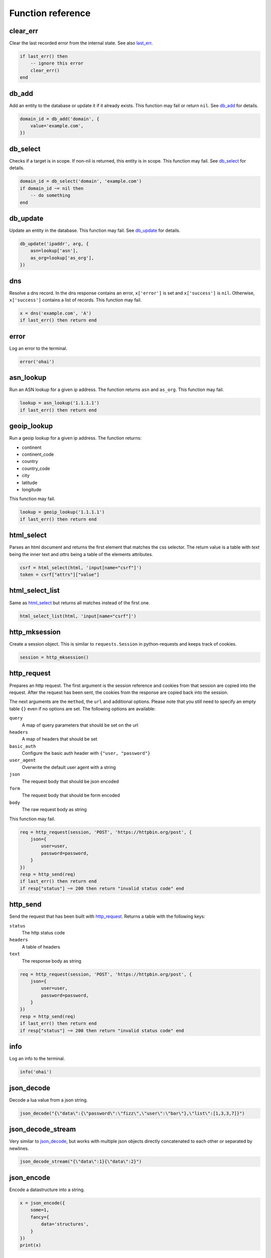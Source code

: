 Function reference
==================

clear_err
---------

Clear the last recorded error from the internal state. See also last_err_.

.. code-block:: lua

    if last_err() then
        -- ignore this error
        clear_err()
    end

db_add
------

Add an entity to the database or update it if it already exists. This function
may fail or return ``nil``. See `db_add <database.html#db-add>`__ for details.

.. code-block:: lua

    domain_id = db_add('domain', {
        value='example.com',
    })

db_select
---------

Checks if a target is in scope. If non-nil is returned, this entity is in
scope. This function may fail. See `db_select <database.html#db-select>`__ for
details.

.. code-block:: lua

    domain_id = db_select('domain', 'example.com')
    if domain_id ~= nil then
        -- do something
    end

db_update
---------

Update an entity in the database. This function may fail. See `db_update
<database.html#db-update>`__ for details.

.. code-block:: lua

    db_update('ipaddr', arg, {
        asn=lookup['asn'],
        as_org=lookup['as_org'],
    })

dns
---

Resolve a dns record. In the dns response contains an error, ``x['error']`` is
set and ``x['success']`` is ``nil``. Otherwise, ``x['success']`` contains a
list of records. This function may fail.

.. code-block:: lua

    x = dns('example.com', 'A')
    if last_err() then return end

error
-----

Log an error to the terminal.

.. code-block:: lua

    error('ohai')

asn_lookup
----------

Run an ASN lookup for a given ip address. The function returns ``asn`` and
``as_org``. This function may fail.

.. code-block:: lua

    lookup = asn_lookup('1.1.1.1')
    if last_err() then return end

geoip_lookup
------------

Run a geoip lookup for a given ip address. The function returns:

- continent
- continent_code
- country
- country_code
- city
- latitude
- longitude

This function may fail.

.. code-block:: lua

    lookup = geoip_lookup('1.1.1.1')
    if last_err() then return end

html_select
-----------

Parses an html document and returns the first element that matches the css
selector. The return value is a table with `text` being the inner text and
`attrs` being a table of the elements attributes.

.. code-block:: lua

    csrf = html_select(html, 'input[name="csrf"]')
    token = csrf["attrs"]["value"]

html_select_list
----------------

Same as html_select_ but returns all matches instead of the first one.

.. code-block:: lua

    html_select_list(html, 'input[name="csrf"]')

http_mksession
--------------

Create a session object. This is similar to ``requests.Session`` in
python-requests and keeps track of cookies.

.. code-block:: lua

    session = http_mksession()

http_request
------------

Prepares an http request. The first argument is the session reference and
cookies from that session are copied into the request. After the request has
been sent, the cookies from the response are copied back into the session.

The next arguments are the ``method``, the ``url`` and additional options.
Please note that you still need to specify an empty table ``{}`` even if no
options are set. The following options are available:

``query``
  A map of query parameters that should be set on the url
``headers``
  A map of headers that should be set
``basic_auth``
  Configure the basic auth header with ``{"user, "password"}``
``user_agent``
  Overwrite the default user agent with a string
``json``
  The request body that should be json encoded
``form``
  The request body that should be form encoded
``body``
  The raw request body as string

This function may fail.

.. code-block:: lua

    req = http_request(session, 'POST', 'https://httpbin.org/post', {
        json={
            user=user,
            password=password,
        }
    })
    resp = http_send(req)
    if last_err() then return end
    if resp["status"] ~= 200 then return "invalid status code" end

http_send
---------

Send the request that has been built with http_request_. Returns a table with
the following keys:

``status``
  The http status code
``headers``
  A table of headers
``text``
  The response body as string

.. code-block:: lua

    req = http_request(session, 'POST', 'https://httpbin.org/post', {
        json={
            user=user,
            password=password,
        }
    })
    resp = http_send(req)
    if last_err() then return end
    if resp["status"] ~= 200 then return "invalid status code" end

info
----

Log an info to the terminal.

.. code-block:: lua

    info('ohai')

json_decode
-----------

Decode a lua value from a json string.

.. code-block:: lua

    json_decode("{\"data\":{\"password\":\"fizz\",\"user\":\"bar\"},\"list\":[1,3,3,7]}")

json_decode_stream
------------------

Very similar to json_decode_, but works with multiple json objects directly
concatenated to each other or separated by newlines.

.. code-block:: lua

    json_decode_stream("{\"data\":1}{\"data\":2}")

json_encode
-----------

Encode a datastructure into a string.

.. code-block:: lua

    x = json_encode({
        some=1,
        fancy={
            data='structures',
        }
    })
    print(x)

last_err
--------

Returns infos about the last error we've observed, if any. Returns ``nil`` otherwise.

.. code-block:: lua

    if last_err() then
        -- Something went wrong, abort
        return
    end

pgp_pubkey
----------

Same as pgp_pubkey_armored_, but without the unarmor step.

pgp_pubkey_armored
------------------

Extract uids out of a rfc 4880 pgp public key. This function may fail.

.. code-block:: lua

    key = pgp_pubkey_armored([===[
    -----BEGIN PGP PUBLIC KEY BLOCK-----
    Version: GnuPG v2

    mQENBFu6q90BCADgD7Q9aH5683yt7hzPktDkAUNAZJHwYhUNeyGK43frPyDRWQmq
    N+oXTfiYWLQN+d7KNBTnF9uwyBdaLM7SH44lLNYo8W09mVM2eK+wt19uf5HYNgAE
    8la45QLo/ce9CQVe1a4oXNWq6l0FOY7M+wLe+G2wMwz8RXGgwd/qQp4/PB5YpUhx
    nAnzClxvwymrL6BQXsRcKSMSD5bIzIv95n105CvW5Hql7JR9zgOR+gHqVOH8HBUc
    ZxMumrTM6aKLgAhgM8Sn36gCFOfjlG1b1OFLZhUtgro/nnEOmAurRsCZy8M5h8QM
    FpZChIH8kgHs90F/CCvGjMq3qvWcH8ZsPUizABEBAAG0NUhhbnMgQWNrZXIgKGV4
    YW1wbGUgY29tbWVudCkgPGhhbnMuYWNrZXJAZXhhbXBsZS5jb20+iQFOBBMBCAA4
    FiEEyzeO1eEwbB03hcqBM00IodGdlj8FAlu6q90CGwMFCwkIBwIGFQgJCgsCBBYC
    AwECHgECF4AACgkQM00IodGdlj/AJQgAjmk+iP5b7Jt7+f+lU4Oprlf3f3DG/uh5
    Ge6MjV7cvtxlhZJRD5hxGt9RwwnEp61TBSbrem288pM89ilQfTNe0wUr9OzwWzh/
    8Ngl5iWnD2ah3Mpi5R1V/YMNf2cnwVjqNvfkRHdNc43pZOkC2GoiTUn0QY0UBpOW
    ZMN3//ANi6ZtiK/L0IZQND/gKvOzu/4tfaJeBl26T3cVYj53p3G3jhlb92vVa8SR
    uL3S3bzd1h5snDgU1uXHmNHGbhkEc4KUneQ0V9/bdZrg6OzFAfM1ghgfoId+YpQH
    er9L26ISL3QF58wdEXfIdHYEmMlANjBMO2cUlQXgONuCgkMuY7GBmrkBDQRbuqvd
    AQgA41jqCumCxYV0NdSYNnTSSDRyd69dOUYCAPT80iZ739s7KKJS9X9KVfGmDjfi
    u2RcfR/KYj53HoyOm4Pm/+ONN8De4ktzXpIpJxGC+O8NBvd9vkboAS6qnCjK7KVE
    r91ymxxVKp2dzZvVfpIjWVZR5i2EAvS5vw8UK4gL8ALH+S9leJFZrQWcgyoJOJzH
    Rzr9pesX2HvdgcNG1O6QUArlsnsTnqpi/hu7tQa8tifBpWDeArOA23Y2DgeehdDF
    lSU/8KD4J+AkFrWWlcTaMsvSChXQkCHEMRIcSOfXtdpX5KJSE7UBQdD1opm+mR79
    VeHnuJAAVZZtUZmJA7pjdKykYQARAQABiQE2BBgBCAAgFiEEyzeO1eEwbB03hcqB
    M00IodGdlj8FAlu6q90CGwwACgkQM00IodGdlj8bMAf+Lq3Qive4vcrCTT4IgvVj
    arOACdcbtt5RhVBTimT19rDWNH+m+PfPjo3FSlBj5cm70KAXUS2LBFFxhakTZ/Mq
    cQroWZpVbBxj4kipEVVJZFdUZQaDERJql0xYGOQrNMQ4JGqJ84BRrtOExjSqo41K
    hAhNe+bwPGH9/Igiixc4tH07xa7TOy4MyJv/6gpbHy/lW1hqpCAgM5fT/im5/6QF
    k0tED6vIuc54IWiOmwCnjZiQnJ8uCwEu+cuJ5Exwy9CNERLp5v0y4eG+0E+at9j/
    macOg39qf09t53pTqe9dWv5NIi319TeBsKZ2lb0crrQjsbHqk0DAUwgQuoANqLku
    vA==
    =kRIv
    -----END PGP PUBLIC KEY BLOCK-----
    ]===])

    if last_err() then return end
    print(key)

print
-----

Write something directly to the terminal.

.. code-block:: lua

    print({
        some=1,
        fancy={
            data='structures',
        }
    })

.. warning::
   This function writes directly to the terminal and can interfere with other
   terminal features. This function should be used during development only.

psl_domain_from_dns_name
------------------------

Returns the parent domain according to the public suffix list. For
``www.a.b.c.d.example.com`` this is going to be ``example.com``.

.. code-block:: lua

    domain = psl_domain_from_dns_name('www.a.b.c.d.example.com')
    print(domain == 'example.com')

regex_find
----------

Apply a regex to some text. Returns ``nil`` if the regex didn't match and the
capture groups if it did.

.. code-block:: lua

    m = regex_find(".(.)", "abcdef")

    if m == nil then
        print('No captures')
    end

    print(m[1] == 'ab')
    print(m[2] == 'b')

regex_find_all
--------------

Same as regex_find_, but returns all matches.

.. code-block:: lua

    m = regex_find_all(".(.)", "abcdef")

    print(m[1][1] == 'ab')
    print(m[1][2] == 'b')
    print(m[2][1] == 'cd')
    print(m[2][2] == 'd')
    print(m[3][1] == 'ef')
    print(m[3][2] == 'f')

sleep
-----

Pause the current program for the specified number of seconds. This is usually
only used for debugging.

.. code-block:: lua

    sleep(1)

status
------

Update the label of the progress indicator.

.. code-block:: lua

    status('ohai')

url_join
--------

Join a relative link to an absolute link. If both links are absolute we just
return the first one:

.. code-block:: lua

    x = url_join('https://example.com/x', '/foo')
    print(x == 'https://example.com/foo')

    x = url_join('https://example.com/x', 'https://github.com/')
    print(x == 'https://github.com/')

url_parse
---------

Parse a url into its components. The following components are returned:

- scheme
- host
- port
- path
- query
- fragment
- params

.. code-block:: lua

    url = url_parse("https://example.com")
    print(url['scheme'] == 'https')
    print(url['host'] == 'example.com')
    print(url['path'] == '/')

utf8_decode
-----------

Decodes a list of bytes/numbers into a string. This function might fail.

.. code-block:: lua

    x = utf8_decode({65, 65, 65, 65})
    if last_err() then return end
    print(x == 'AAAA')

x509_parse_pem
--------------

Parse a pem encoded certificate. This function might fail.

.. code-block:: lua

    x = x509_parse_pem([[-----BEGIN CERTIFICATE-----
    MIID9DCCA3qgAwIBAgIQBWzetBRl/ycHFsBukRYuGTAKBggqhkjOPQQDAjBMMQsw
    CQYDVQQGEwJVUzEVMBMGA1UEChMMRGlnaUNlcnQgSW5jMSYwJAYDVQQDEx1EaWdp
    Q2VydCBFQ0MgU2VjdXJlIFNlcnZlciBDQTAeFw0xODAzMzAwMDAwMDBaFw0yMDAz
    MjUxMjAwMDBaMGwxCzAJBgNVBAYTAlVTMQswCQYDVQQIEwJDQTEWMBQGA1UEBxMN
    U2FuIEZyYW5jaXNjbzEZMBcGA1UEChMQQ2xvdWRmbGFyZSwgSW5jLjEdMBsGA1UE
    AwwUKi5jbG91ZGZsYXJlLWRucy5jb20wWTATBgcqhkjOPQIBBggqhkjOPQMBBwNC
    AASyRQsxrFBjziHmfDQjGsXBU0WWl3oxh7vg6h2V9f8lBMp18PY/td9R6VvJPa20
    AwVzIJI+dL6OSxviaIZEbmK7o4ICHDCCAhgwHwYDVR0jBBgwFoAUo53mH/naOU/A
    buiRy5Wl2jHiCp8wHQYDVR0OBBYEFN+XTeVDs7BBp0LykM+Jf64SV4ThMGMGA1Ud
    EQRcMFqCFCouY2xvdWRmbGFyZS1kbnMuY29thwQBAQEBhwQBAAABghJjbG91ZGZs
    YXJlLWRucy5jb22HECYGRwBHAAAAAAAAAAAAERGHECYGRwBHAAAAAAAAAAAAEAEw
    DgYDVR0PAQH/BAQDAgeAMB0GA1UdJQQWMBQGCCsGAQUFBwMBBggrBgEFBQcDAjBp
    BgNVHR8EYjBgMC6gLKAqhihodHRwOi8vY3JsMy5kaWdpY2VydC5jb20vc3NjYS1l
    Y2MtZzEuY3JsMC6gLKAqhihodHRwOi8vY3JsNC5kaWdpY2VydC5jb20vc3NjYS1l
    Y2MtZzEuY3JsMEwGA1UdIARFMEMwNwYJYIZIAYb9bAEBMCowKAYIKwYBBQUHAgEW
    HGh0dHBzOi8vd3d3LmRpZ2ljZXJ0LmNvbS9DUFMwCAYGZ4EMAQICMHsGCCsGAQUF
    BwEBBG8wbTAkBggrBgEFBQcwAYYYaHR0cDovL29jc3AuZGlnaWNlcnQuY29tMEUG
    CCsGAQUFBzAChjlodHRwOi8vY2FjZXJ0cy5kaWdpY2VydC5jb20vRGlnaUNlcnRF
    Q0NTZWN1cmVTZXJ2ZXJDQS5jcnQwDAYDVR0TAQH/BAIwADAKBggqhkjOPQQDAgNo
    ADBlAjEAjoyy2Ogh1i1/Kh9+psMc1OChlQIvQF6AkojZS8yliar6m8q5nqC3qe0h
    HR0fExwLAjAueWRnHX4QJ9loqMhsPk3NB0Cs0mStsNDNG6/DpCYw7XmjoG3y1LS7
    ZkZZmqNn2Q8=
    -----END CERTIFICATE-----
    ]])
    if last_err() then return end
    print(x)
